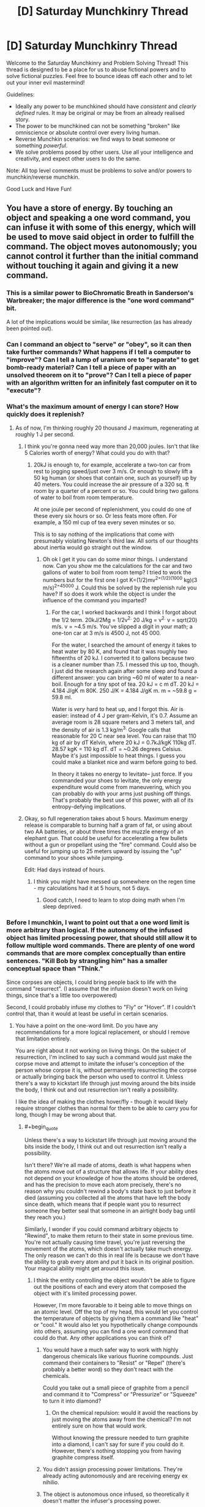 #+TITLE: [D] Saturday Munchkinry Thread

* [D] Saturday Munchkinry Thread
:PROPERTIES:
:Author: AutoModerator
:Score: 22
:DateUnix: 1565449553.0
:END:
Welcome to the Saturday Munchkinry and Problem Solving Thread! This thread is designed to be a place for us to abuse fictional powers and to solve fictional puzzles. Feel free to bounce ideas off each other and to let out your inner evil mastermind!

Guidelines:

- Ideally any power to be munchkined should have /consistent/ and /clearly defined/ rules. It may be original or may be from an already realised story.
- The power to be munchkined can not be something "broken" like omniscience or absolute control over every living human.
- Reverse Munchkin scenarios: we find ways to beat someone or something /powerful/.
- We solve problems posed by other users. Use all your intelligence and creativity, and expect other users to do the same.

Note: All top level comments must be problems to solve and/or powers to munchkin/reverse munchkin.

Good Luck and Have Fun!


** You have a store of energy. By touching an object and speaking a one word command, you can infuse it with some of this energy, which will be used to move said object in order to fulfill the command. The object moves autonomously; you cannot control it further than the initial command without touching it again and giving it a new command.
:PROPERTIES:
:Author: GreekViking412
:Score: 5
:DateUnix: 1565452435.0
:END:

*** This is a similar power to BioChromatic Breath in Sanderson's Warbreaker; the major difference is the "one word command" bit.

A lot of the implications would be similar, like resurrection (as has already been pointed out).
:PROPERTIES:
:Author: IICVX
:Score: 4
:DateUnix: 1565486296.0
:END:


*** Can I command an object to "serve" or "obey", so it can then take further commands? What happens if I tell a computer to "improve"? Can I tell a lump of uranium ore to "separate" to get bomb-ready material? Can I tell a piece of paper with an unsolved theorem on it to "prove"? Can I tell a piece of paper with an algorithm written for an infinitely fast computer on it to "execute"?
:PROPERTIES:
:Author: Gurkenglas
:Score: 4
:DateUnix: 1565523698.0
:END:


*** What's the maximum amount of energy I can store? How quickly does it replenish?
:PROPERTIES:
:Author: Norseman2
:Score: 3
:DateUnix: 1565453755.0
:END:

**** As of now, I'm thinking roughly 20 thousand J maximum, regenerating at roughly 1 J per second.
:PROPERTIES:
:Author: GreekViking412
:Score: 4
:DateUnix: 1565455932.0
:END:

***** I think you're gonna need way more than 20,000 joules. Isn't that like 5 Calories worth of energy? What could you do with that?
:PROPERTIES:
:Author: DrMaridelMolotov
:Score: 5
:DateUnix: 1565459770.0
:END:

****** 20kJ is enough to, for example, accelerate a two-ton car from rest to jogging speed/just over 3 m/s. Or enough to slowly lift a 50 kg human (or shoes that contain one, such as yourself) up by 40 meters. You could increase the air pressure of a 320 sq. ft room by a quarter of a percent or so. You could bring two gallons of water to boil from room temperature.

At one joule per second of replenishment, you could do one of these every six hours or so. Or less feats more often. For example, a 150 ml cup of tea every seven minutes or so.

This is to say nothing of the implications that come with presumably violating Newton's third law. All sorts of our thoughts about inertia would go straight out the window.
:PROPERTIES:
:Author: Duck__Quack
:Score: 5
:DateUnix: 1565504648.0
:END:

******* Oh ok I get it you can do some minor things. I understand now. Can you show me the calculations for the car and two gallons of water to boil from room temp? I tried to work the numbers but for the first one I got K=(1/2)mv^{2=(1/2)(1000} kg)(3 m/s)^{2=45000} J. Could this be solved by the replenish rule you have? If so does it work while the object is under the influence of the command you imparted?
:PROPERTIES:
:Author: DrMaridelMolotov
:Score: 3
:DateUnix: 1565508299.0
:END:

******** For the car, I worked backwards and I think I forgot about the 1/2 term. 20kJ/2Mg = 1/2v^{2.} 20 J/kg = v^{2.} v = sqrt(20) m/s. v = ~4.5 m/s. You've slipped a digit in your math; a one-ton car at 3 m/s is 4500 J, not 45 000.

For the water, I searched the amount of energy it takes to heat water by 80 K, and found that it was roughly two fifteenths of 20 kJ. I converted it to gallons because two is a cleaner number than 7.5. I messed this up too, though. I just did the research again after some sleep and found a different answer: you can bring ~60 ml of water to a near-boil. Enough for a tiny spot of tea. 20 kJ = c m dT. 20 kJ = 4.184 J/gK m 80K. 250 J/K = 4.184 J/gK m. m = ~59.8 g = 59.8 ml.

Water is /very/ hard to heat up, and I forgot this. Air is easier: instead of 4 J per gram-Kelvin, it's 0.7. Assume an average room is 28 square meters and 3 meters tall, and the density of air is 1.3 kg/m^{3.} Google calls that reasonable for 20 C near sea level. You can raise that 110 kg of air by dT Kelvin, where 20 kJ = 0.7kJ/kgK 110kg dT. 28.57 kgK = 110 kg dT. dT = ~0.26 degrees Celsius. Maybe it's just impossible to heat things. I guess you could make a blanket nice and warm before going to bed.

In theory it takes no energy to levitate-- just force. If you commanded your shoes to levitate, the only energy expenditure would come from maneuvering, which you can probably do with your arms just pushing off things. That's probably the best use of this power, with all of its entropy-defying implications.
:PROPERTIES:
:Author: Duck__Quack
:Score: 1
:DateUnix: 1565543909.0
:END:


***** Okay, so full regeneration takes about 5 hours. Maximum energy release is comparable to burning half a gram of fat, or using about two AA batteries, or about three times the muzzle energy of an elephant gun. That could be useful for accelerating a few bullets without a gun or propellant using the "fire" command. Could also be useful for jumping up to 25 meters upward by issuing the "up" command to your shoes while jumping.

Edit: Had days instead of hours.
:PROPERTIES:
:Author: Norseman2
:Score: 1
:DateUnix: 1565461602.0
:END:

****** I think you might have messed up somewhere on the regen time - my calculations had it at 5 hours, not 5 days.
:PROPERTIES:
:Author: GreekViking412
:Score: 2
:DateUnix: 1565462284.0
:END:

******* Good catch, I need to learn to stop doing math when I'm sleep deprived.
:PROPERTIES:
:Author: Norseman2
:Score: 1
:DateUnix: 1565462533.0
:END:


*** Before I munchkin, I want to point out that a one word limit is more arbitrary than logical. If the autonomy of the infused object has limited processing power, that should still allow it to follow multiple word commands. There are plenty of one word commands that are more complex conceptually than entire sentences. "Kill Bob by strangling him" has a smaller conceptual space than "Think."

Since corpses are objects, I could bring people back to life with the command "resurrect". (I assume that the infusion doesn't work on living things, since that's a little too overpowered)

Second, I could probably infuse my clothes to "Fly" or "Hover". If I couldn't control that, than it would at least be useful in certain scenarios.
:PROPERTIES:
:Author: CrystalValues
:Score: 2
:DateUnix: 1565453551.0
:END:

**** You have a point on the one-word limit. Do you have any recommendations for a more logical replacement, or should I remove that limitation entirely.

You are right about it not working on living things. On the subject of resurrection, I'm inclined to say such a command would just make the corpse move and attempt to imitate the infuser's conception of the person whose corpse it is, without permanently resurrecting the corpse or actually bringing back the person who used to control it. Unless there's a way to kickstart life through just moving around the bits inside the body, I think out and out resurrection isn't really a possibility.

I like the idea of making the clothes hover/fly - though it would likely require stronger clothes than normal for them to be able to carry you for long, though I may be wrong about that.
:PROPERTIES:
:Author: GreekViking412
:Score: 1
:DateUnix: 1565455813.0
:END:

***** #+begin_quote
  Unless there's a way to kickstart life through just moving around the bits inside the body, I think out and out resurrection isn't really a possibility.
#+end_quote

Isn't there? We're all made of atoms, death is what happens when the atoms move out of a structure that allows life. If your ability does not depend on your knowledge of how the atoms should be ordered, and has the precision to move each atom precisely, there's no reason why you couldn't rewind a body's state back to just before it died (assuming you collected all the atoms that have left the body since death, which means that if people want you to resurrect someone they better seal that someone in an airtight body bag until they reach you.)

Similarly, I wonder if you could command arbitrary objects to "Rewind", to make them return to their state in some previous time. You're not actually causing time travel, you're just reversing the movement of the atoms, which doesn't actually take much energy. The only reason we can't do this in real life is because we don't have the ability to grab every atom and put it back in its original position. Your magical ability might get around this issue.
:PROPERTIES:
:Author: ShiranaiWakaranai
:Score: 3
:DateUnix: 1565463116.0
:END:

****** I think the entity controlling the object wouldn't be able to figure out the positions of each and every atom that composed the object with it's limited processing power.

However, I'm more favorable to it being able to move things on an atomic level. Off the top of my head, this would let you control the temperature of objects by giving them a command like "heat" or "cool." It would also let you hypothetically change compounds into others, assuming you can find a one word command that could do that. Any other applications you can think of?
:PROPERTIES:
:Author: GreekViking412
:Score: 2
:DateUnix: 1565464471.0
:END:

******* You would have a much safer way to work with highly dangerous chemicals like various fluorine compounds. Just command their containers to "Resist" or "Repel" (there's probably a better word) so they don't react with the chemicals.

Could you take out a small piece of graphite from a pencil and command it to "Compress" or "Pressurize" or "Squeeze" to turn it into diamond?
:PROPERTIES:
:Author: ShiranaiWakaranai
:Score: 2
:DateUnix: 1565465529.0
:END:

******** On the chemical repulsion: would it avoid the reactions by just moving the atoms away from the chemical? I'm not entirely sure on how that would work.

Without knowing the pressure needed to turn graphite into a diamond, I can't say for sure if you could do it. However, there's nothing stopping you from having graphite compress itself.
:PROPERTIES:
:Author: GreekViking412
:Score: 1
:DateUnix: 1565465873.0
:END:


******* You didn't assign processing power limitations. They're already acting autonomously and are receiving energy ex nihilio.
:PROPERTIES:
:Author: CrystalValues
:Score: 2
:DateUnix: 1565495172.0
:END:


******* The object is autonomous once infused, so theoretically it doesn't matter the infuser's processing power.
:PROPERTIES:
:Author: CrystalValues
:Score: 1
:DateUnix: 1565494268.0
:END:

******** Apologies, my wording was unclear: the entity I was referring to was the object's autonomy, which would be responsible for figuring out the exact method of fulfilling the command, and as such would have to determine the positions of the atoms. It's processing power isn't enough to calculate that.
:PROPERTIES:
:Author: GreekViking412
:Score: 1
:DateUnix: 1565494491.0
:END:


***** One more question: what exactly are the computational limits of an object's autonomy? Is it piggybacking off your brain, or is there some universe DWIM engine parsing your one word commands into actions? Because if it's the latter, there's a kinda huge exploit.
:PROPERTIES:
:Author: meterion
:Score: 2
:DateUnix: 1565495772.0
:END:


***** Perhaps it should be more of a visualized concept with only one part, like an object moving forward, or wrapping around something. It would be nonverbal too, so people could react as well.
:PROPERTIES:
:Author: CrystalValues
:Score: 1
:DateUnix: 1565494169.0
:END:


**** #+begin_quote
  Before I munchkin, I want to point out that a one word limit is more arbitrary than logical.
#+end_quote

Unless the rule is "cost increases with length*, especially word count". (DNA isn't one word, and it isn't short.)

*Or complexity
:PROPERTIES:
:Author: GeneralExtension
:Score: 1
:DateUnix: 1565466746.0
:END:


*** If the "energy" used doesn't actually scale up with the energy it would take to move the object, then demonstrate your power to a wind turbine manufacturer. Telling a turbine to "rotate" "faster" "faster" "faster"... and so on for 8 hours a day would be incredibly lucrative, especially when A) they redesign a turbine for maximal moment of inertia since you can just arbitrarily make it spin and B) they can plop you in a warehouse literally anywhere generating clean power silently with no footprint. I figure you'll eventually end up as a government or military contractor supplying power to remote areas to power construction equipment and make obscene amounts of money.
:PROPERTIES:
:Author: meterion
:Score: 1
:DateUnix: 1565455170.0
:END:

**** The energy used does scale with the energy it would take to move the object. I'm not sure how essential that is to your turbine idea, but I'm definitely interested in it.
:PROPERTIES:
:Author: GreekViking412
:Score: 2
:DateUnix: 1565456688.0
:END:

***** Then it would depend entirely on what the scale is between real-world energy and your energy, and how quickly your energy recharges. Basically for the turbine idea and other free energy schemes, your power just has to be strong enough to make converting it into real-world energy economical. If it's on the low end of the telekinesis scale where lifting something like a car is difficult/impossible, then it's a no go.

If it's too weak for that but strong enough that you can lift, say, a few hundred pounds indefinitely, then you could make decent bank as a tour guide/remote photographer/disaster relief. Use a full-body harness and you've got a poor-man's flight by instructing it by "hover" "forward" "up" and such. Research groups would fight to contract you since it'd let them get samples/surveys of areas that are difficult to explore without disrupting the environment, such as caves, cliffs, reefs, etc.
:PROPERTIES:
:Author: meterion
:Score: 1
:DateUnix: 1565457519.0
:END:

****** The energy scales 1:1 to real world energy. Your store has a maximum of roughly 20,000 J and regenerates at roughly 1 J per second. I think lifting cars may be impossible, but the flight should be doable. I'm unsure on how long the flight could last, though.
:PROPERTIES:
:Author: GreekViking412
:Score: 1
:DateUnix: 1565458065.0
:END:

******* Yeah, I was looking at the flight idea more and the physics gets a bit wonky when you start trying to define telekinesis in terms of energy rather than forces.

For example, holding an object stationary should not consume /any/ energy since energy can only be defined by a force acting over a distance. Therefore, it should be possible to make floating cities by stilling their foundations since without it being able to move (within your frame of reference) there can be no energy acting upon it.

If you avoid that by specifying that an object has to /move/ by your orders, then you still run into trouble with horizontal movement. Say you want to use your power to move a 1kg weight horizontally 1m (say by using "contact" on an object that far away), using all of your energy (i.e. making it move as fast as possible). since everything's 1, it's evident you exert a 20,000N force on the weight, accelerating it at 20,000m/s. From rest, finding the final velocity becomes as simple as =v_f=sqrt(2*a*d) =sqrt(2*20000*1) =200m/s=

And since the distance travelled is arbitrary, if you want it to contact something 1cm away, the force exerted becomes 2,000,000N, and final velocity becomes =v_f=sqrt(2*a*d) =sqrt(2*2000000*1) =2000m/s=and of course things get even faster at shorter distances.

In short, using units of power to define telekinesis makes some weird problems unless you include things like a cap on how much force you can exert with your telekinesis as well or you want railguns to be an intended use of the power.
:PROPERTIES:
:Author: meterion
:Score: 1
:DateUnix: 1565461710.0
:END:

******** I think I may just say it has to move things, so as to prevent floating cities, while preserving the ability to make railguns. Thank you for working this out, it's been a great help.
:PROPERTIES:
:Author: GreekViking412
:Score: 2
:DateUnix: 1565463476.0
:END:


*** The most obvious exploit is that you never specified that the language spoken. Construct a new language, defining words as you need them by perfectly specifying what you want the object to do at that particular time.

Eg. Forsklanging /verb/ The act of flying over to the house of [power owner]'s boss, flying into [power owner]'s bosses mouth into his brain and then heating up to 100,000 degrees.

Other arbitrarily complex things could also be done fairly easily, as long as you properly create and define the word you want to use.
:PROPERTIES:
:Author: meangreenking
:Score: 1
:DateUnix: 1565505700.0
:END:


*** Can I turn any object into a grenade with this ability? Throw it at an enemy and the moment before it leaves your hand command it to explode.

Also, how much energy do you have? Can you hold up a plank in the air, and command it to "Float" or "Still", and then stand on top of it? Can you create a flying fortress?
:PROPERTIES:
:Author: ShiranaiWakaranai
:Score: 0
:DateUnix: 1565454691.0
:END:

**** I think, if you told an object to explode, it would just explode immediately in your hand. Also, such an explosion would be composed entirely of shrapnel, without a shockwave or a fireball, unless it is an object already designed to explode in some other manner. Still potentially useful, but I think it's important to note.

The amount of energy would be 20 thousand joules maximum, regenerating at 1 joule per second. The standing on a floating plank could work, but I think maintaining a flying fortress for significant periods of time wouldn't be feasible.
:PROPERTIES:
:Author: GreekViking412
:Score: 3
:DateUnix: 1565456427.0
:END:

***** Hmm, does the regenerated energy appear ex nihilo? Or is it drained directly from your body?

If it is the former, you could make space travel significantly cheaper since you can go aboard space vessels and repeatedly command them to move forward even without fuel. (A one word command would be "Thrust" or "Fire"?) It would be very weak and slow, but the savings will add up, especially considering the tyranny of the rocket equation
:PROPERTIES:
:Author: ShiranaiWakaranai
:Score: 1
:DateUnix: 1565462528.0
:END:

****** The energy does appears ex nihilo, yes. The space travel applications are something I hadn't thought about before. Looking at the thrusts of some rockets, it's looking like some fuel would be needed, as I don't think 20,000 J every 5.5 hours would be enough for a full trip, though I am very much not an expert in the matter and may be entirely wrong.
:PROPERTIES:
:Author: GreekViking412
:Score: 1
:DateUnix: 1565463073.0
:END:

******* Compared to normal human metabolic needs, this is a rounding error - assuming you use the power enough to constantly be regenerating, 1J/s turns out to be about 20.6 kcal/day. For comparison, recommended daily intake is on the order of 2000 kcal/day.

TL;DR the amount of energy is so small it is easily covered by eating.
:PROPERTIES:
:Author: Solonarv
:Score: 2
:DateUnix: 1565491737.0
:END:


** You have become a werewolf. Every full moon, you transform into a wolf that is your own weight (mass is conserved) at the instant of syzygy (when the sun, earth, and moon are in a straight line). You can maintain the werewolf form until you fall asleep, when you will transform back. During your transformation, your intelligence is preserved.
:PROPERTIES:
:Author: CrystalValues
:Score: 9
:DateUnix: 1565451287.0
:END:

*** What's my goal?

Because thinking of who I am right this moment....... i'd probably do weird sex stuff, play frisbee, go to a dog park, swim, go to the forest and try and track animals, that sort of thing. Purely recreational. Maybe see if I can help with unsolved crimes, but that'd be a bit difficult to do anonymously.

Oh, and put myself forward to win some of those paranormal challenges.

Oh, and if I do that, do hollywood stunt work though I can't imagine that being very lucrative. I'd be a small wolf but I'm guessing it's easier to change perspective than it is to CGI a whole wolf / train a dog.
:PROPERTIES:
:Author: MagicWeasel
:Score: 23
:DateUnix: 1565452719.0
:END:

**** #+begin_quote
  i'd probably do weird sex stuff,
#+end_quote

None of us were willing to say it, but probably a not insignificant proportion of us were thinking it. I'll be pressing F in your honor.
:PROPERTIES:
:Author: GaBeRockKing
:Score: 14
:DateUnix: 1565475301.0
:END:

***** I literally have a scene where a werewolf blackmail an ex with one of their "home movies" so yeah, I was thinking it! The whole supernatural thing is very sexually charged (I am writing a supernatural romance novel after all)
:PROPERTIES:
:Author: MagicWeasel
:Score: 6
:DateUnix: 1565476565.0
:END:


*** If you put on a dog collar right before transforming and then walk around while wagging your tail, you could go almost anywhere. This could have a variety of useful applications.

If you're extremely obese, you will presumably just turn into a large but otherwise healthy wolf. For people who are too fat to walk, this could be a good way to periodically regain some mobility.

You could probably make a decent income by setting up a YouTube channel called "Genius Wolf", and publishing videos of you doing things that appear shockingly intelligent for a canid.
:PROPERTIES:
:Author: Norseman2
:Score: 7
:DateUnix: 1565452894.0
:END:

**** #+begin_quote
  If you put on a dog collar right before transforming
#+end_quote

You don't even need to have good timing, just wear an (appropriately loose) collar about a day before you expect to need it and you'll transform into it! People will think you make weird fashion choices but that's a life I have already resigned myself to.

(True story: I have a very expensive hairdresser who is extremely cool, like, SO cool. I walk in one day and she says "Weasel! I love your outfit today! Colour blocking, huh?" and I nod and go "Yes! Colour blocking is a thing I do as a fashion choice! Thank you for noticing this intentional fashion decision" and later on I googled it and it means wearing clashing colours on purpose, so basically, fashion has finally become accessible to me)
:PROPERTIES:
:Author: MagicWeasel
:Score: 12
:DateUnix: 1565453176.0
:END:


**** You'd need a human to take you for walks, otherwise you'd wind up in the pound.
:PROPERTIES:
:Author: MTheLoud
:Score: 2
:DateUnix: 1565454874.0
:END:

***** Depends on the off-leash rules where you are.
:PROPERTIES:
:Author: Gray_Gryphon
:Score: 1
:DateUnix: 1565524469.0
:END:


*** Have a SNAKES ARE SENTIENT? moment, because if your intelligence is preserved when you turn into a wolf, who's to say that other animals aren't also sentient?

Granted, it's a bit of a leap of logic, but you are now in a unique position to greatly advance animal rights, albeit through deceptive methods. Just get a cooperator to exhibit wolf-you like [[https://en.wikipedia.org/wiki/Clever_Hans][Clever Hans]], showing off your human-level intellect in animal form to make the public believe that animals are sentient.
:PROPERTIES:
:Author: ShiranaiWakaranai
:Score: 5
:DateUnix: 1565453516.0
:END:

**** The thing is, one wolf doing intelligent things isn't going to get people to greatly change animal rights. There's too much cognitive dissonance in our relationship with animals (carnism).

Intelligent people won't do relatively simple things like not eating meat, and we have good evidence that pigs, chickens, cows have real emotional lives and suffer for real. People already care about dogs, and without it being replicated in other dogs/wolves, I can't see one Clever Hans bringing in a new vanguard of animal rights unless it's as a figurehead for a wider campaign, especially since Clever Wolf is only available for appearances 1-3 days a month depending how long you can stay awake for.

(nb: when I talk about people in this post I talk about WEIRD people, I know people eat dogs in Cambodia/China/Korea and probably other parts of the world, and I know it's hard for an Inuit subsistence hunter to go vegetarian)
:PROPERTIES:
:Author: MagicWeasel
:Score: 2
:DateUnix: 1565456385.0
:END:

***** The dogs bred for food in SEA are fairly unintelligent and would make terrible housepets. They aren't eating golden retrievers, they're eating giant, less well-tempered Chihuahuas.
:PROPERTIES:
:Author: Frommerman
:Score: 1
:DateUnix: 1565611059.0
:END:

****** There's plenty of organisations that rescue former food dogs and I have a greyhound and she's as dumb as they come, lol
:PROPERTIES:
:Author: MagicWeasel
:Score: 1
:DateUnix: 1565611218.0
:END:


** I have two characters that have an ability resembling magnetism between them. One is a normal human man with the squishness that implies. The other is a woman made of metal. The drag goes both ways it is just hard to notice it hitting her because of how heavy she is.

The force of the magnetism is strong enough to drag the man towards the woman at a fast but survivable (without damage) speed. The two always know the exact distance and direction between them.

I was thinking having the man grab others and use the ability to drag people to her in fights. Do you know any better ways they could Munchkin these abliltys ?
:PROPERTIES:
:Author: Air_Ship_Time
:Score: 3
:DateUnix: 1565452255.0
:END:

*** I assume that they have the ability to turn the magnetism on and off? Otherwise the man would be glued to the woman permanently.

Another question is whether the force drops off quickly over distance like actual magnetism. If so, at what distance is "The force of the magnetism is strong enough to drag the man towards the woman at a fast but survivable (without damage) speed."?

I would have the man armed and armored to attack enemies directly rather than just dragging them to the woman. After all, if the force is strong enough to drag the man's entire body, it's strong enough to push a blade into an enemy. Have the man and woman run around trying to get enemies between them then activate their ability to have the man charge at the enemy with great force and with a blade pointed at them. If swordsmanship is a problem, consider wearing spiked armor.
:PROPERTIES:
:Author: ShiranaiWakaranai
:Score: 3
:DateUnix: 1565454307.0
:END:

**** #+begin_quote
  I assume that they have the ability to turn the magnetism on and off?
#+end_quote

This is correct.

#+begin_quote
  Another question is whether the force drops off quickly over distance like actual magnetism.
#+end_quote

I am not sure about this one. I was thinking have it at maximum draw in a ten acre area and start dropping off after that. The ability should cover a entire battlefield. Although ten acre might be a bit much.

#+begin_quote
  If the force is strong enough to drag the man's entire body, it's strong enough to push a blade into an enemy.
#+end_quote

I had considered this but are you sure it would be ? An unfit human can run at 20 mph I was thinking 30 or 40 would be the fastest he could get dragged without much damage. Please correct me if you think he could move faster.

Wouldn't that just push an opponent who is armored to a similar level as him ? If he is fighting unarmored opponents I agree it would be a good method.
:PROPERTIES:
:Author: Air_Ship_Time
:Score: 2
:DateUnix: 1565455690.0
:END:

***** Does it take time or effort to toggle the drag? If it's free or nearly free, then just using it as a mobility option is probably his best bet in combat.
:PROPERTIES:
:Author: Iconochasm
:Score: 1
:DateUnix: 1565581234.0
:END:

****** Effort level would be the same as moving your body. Meaning they can get tired.

I was thinking a 1 to 3 second delay because human reaction times are measured in milliseconds.

I tend to agree it is mostly a mobility option. Do you think the restrictions are tight enough ? Trying to make it a useful ability but not broken. Lol that is why I asked talk to Munchkin it.
:PROPERTIES:
:Author: Air_Ship_Time
:Score: 1
:DateUnix: 1565601042.0
:END:


*** If they really know the EXACT distance and direction between them at any time that means it could be used for FTL signaling and sending messages back in time. Moving versus standing still could be used to send messages in binary.

Or if it can't be used to violate causality or you can't distinguish the movements over interstellar distances, then I guess they could use it as a long distance communicator without a phone if one of them was captured just by pacing their cell.
:PROPERTIES:
:Author: andor3333
:Score: 1
:DateUnix: 1565585867.0
:END:

**** How long of a delay do you think would be good ? lol time traveling messages are a little over powered for the setting. I am thinking let it update at the speed of human reaction to vision. 200 to 250 milliseconds.

Thank you for the idea to use it as a Morse code machine. The idea for a kidnapping plot had crossed my mind.
:PROPERTIES:
:Author: Air_Ship_Time
:Score: 1
:DateUnix: 1565602188.0
:END:

***** You could just have knowledge of their location update/travel at light speed but even without that unless one of your characters goes to space they wouldn't be able to resend a message fast enough to get it further back in time.
:PROPERTIES:
:Author: andor3333
:Score: 2
:DateUnix: 1565617084.0
:END:


** You can have any superpower that could generate a maximum economic value of under $500 a week (to be adjusted in the future for inflation.) What do you choose? For the sake of sanity, this economic value doesn't include the value of notoirety: money you could make just be demonstrating the power to a telivision audience doesn't count.

If someone, including yourself, ever proposes or thinks of a way to use your power to make more than $500 dollars, you lose the power.

So for example, the ability to randomly find $500 in lost bills and change per week, but only in scenarious where it was plausible, would qualify.
:PROPERTIES:
:Author: GaBeRockKing
:Score: 4
:DateUnix: 1565475031.0
:END:

*** If you can include restrictions, drawbacks and weaknesses in the description of the power, you can just have any arbitrary power with the drawback of "but it can't be used to make more than $500/week" stuck on.

So, just picking an absurdly OP power on that basis, I'll go with "the ability to travel between universes, including to fictional universes, and bring goods and people with you, but you're magically prevented from using the power for economic gain".
:PROPERTIES:
:Author: Rowan93
:Score: 4
:DateUnix: 1565479503.0
:END:

**** Yep, this was roughly my first thought. In general, anything you do that would /affect/ others in any way can be used as a generation of economic value. And if it can't affect others, then most superpowers would be worthless. And with the hard cap of $500 a week, any superpowers with any sort of utility would be identical in impact.

I think the two Munchkins would be either:

Take advantage of the notoriety clause, and choose something that would maximize entertainment with minimal utility. For example, the power to allow people to experience books as VR or illusions that only make entertainment media better/immersive. This would be generating economic value, but the exception clause is super vague.

Maximize self-interest while minimizing its ability to affect others in any way, which would look something like you can freeze time in the "real world" to enter a separate self-generating multi-verse where you are all-powerful, near-omniscient, (can seed creations of universes, can live vicariously through copies/imitations of stories and self-memory manipulation, etc. etc.,) but you cannot bring out anything other than vague memories and exactly $500 dollars. If you want to leave for some reason, haha.
:PROPERTIES:
:Author: pldl
:Score: 4
:DateUnix: 1565548515.0
:END:


**** That's technically possoble, but "prevented from economic gain" gives massive latitude with powers to some supernatural deciding algorithm very, very broad powers to achieve very specific goals. In essence, you've made a paper clip minimizer-- it must keep the number of paperclips under five hundred. Maybe it does that by destroying the paperclips. Maybe it does that by destroying humanity.
:PROPERTIES:
:Author: GaBeRockKing
:Score: 2
:DateUnix: 1565488259.0
:END:

***** That seems like a problem with the specific wording more than a problem with the approach; I was thinking of some transactions and power uses just arbitrarily being impossible like crossing invisible walls in a videogame, not active destruction of wealth by magical forces.

Although, acknowledging that saying a complex thing magically happens implies an optimisation process means I can hand the wish specification problem over to an aligned superintelligence just by adding an "as it would be interpreted by a superintelligence aligned to my values" clause. In which case, giving it massive latitude with powers is better than any specific mechanism I could come up with.
:PROPERTIES:
:Author: Rowan93
:Score: 3
:DateUnix: 1565494348.0
:END:

****** There's doubtlessly /some/ way to break the power; I did after all post this in the munchkinry thresd for a reason. But the specific worsing, I think, will be difficult to make foolproof. You're up against a malicious genie. Except that genie is you.
:PROPERTIES:
:Author: GaBeRockKing
:Score: 1
:DateUnix: 1565497268.0
:END:

******* Well, that's the point of adding an aligned superintelligence is that it makes it a benevolent genie. "magically prevented from using the power for economic gains beyond $500/week, with any decisions involved in applying this this restriction being judged as they would be by a superintelligence that's aligned to my values" means that any loopholes in the wording are going to be used by a benevolent genie to bend the rules in my favour, insofar as that's possible without tripping the threshold for losing the power.
:PROPERTIES:
:Author: Rowan93
:Score: 4
:DateUnix: 1565524021.0
:END:


******* Here's my wording: Omnipotence, except whenever you would make 500$ except through notoriety, time stops, and you can travel freely through the branching tree of timelines that you have existed in yet, in order to select a point to continue from.
:PROPERTIES:
:Author: Gurkenglas
:Score: 2
:DateUnix: 1565524629.0
:END:


*** A passive power with universal range that will work after my death. The goal here is a power that benefits everybody equally and I have no control over meaning dispite benefiting from the power I gain no economic advantage from it. Also pick a universal power that will destroy or masively shrink the economy so that it can't be used to make money at all.

There are probably better ones but this is what I just thought up: The power to have every human to form into a soft hive mind where everyone has perfect empathy and the abilty to conceptualize the whole of humanity and how actions affect them. It also gives everyone a bunch of minor superpowers and reverses entropy as well.
:PROPERTIES:
:Author: Palmolive3x90g
:Score: 3
:DateUnix: 1565528139.0
:END:


*** #+begin_quote
  If someone, including yourself, ever proposes or thinks of a way to use your power to make more than $500 dollars, you lose the power.
#+end_quote

what does this mean

if you use your power to generate $500 in gold, when the value of gold goes up, does your power turn off?

what if you use your power to make $500 which you then invest, or gamble with, and make more money

if people pay to watch you create gold from nothing, isn't that making more than $500?
:PROPERTIES:
:Author: Covane
:Score: 2
:DateUnix: 1565475906.0
:END:

**** #+begin_quote
  if you use your power to generate $500 in gold, when the value of gold goes up, does your power turn off?
#+end_quote

If your power generates exactly $500 worth of gold, pegged to the situation you find youself in at the time (e.g., it generates more gold if you're somewhere gold is common, but less if you're where gold is rare) then no, you keep your power. If it's just a fixed amount of gold, and that gold is ever worth more than $500, they yes, your power is disabled.

#+begin_quote
  what if you use your power to make $500 which you then invest, or gamble with, and make more money
#+end_quote

Only the economic value of your power's direct output is considered.

#+begin_quote
  if people pay to watch you create gold from nothing, isn't that making more than $500?
#+end_quote

The notoirety effect of "having a superpower" isn't considered, although "providing entertainment" is evaluated at market rate. If your power can be used to generate entertainment, that plays into how much its worth.
:PROPERTIES:
:Author: GaBeRockKing
:Score: 4
:DateUnix: 1565476614.0
:END:

***** #+begin_quote
  If it's just a fixed amount of gold, and that gold is ever worth more than $500, they yes, your power is disabled.
#+end_quote

y tho
:PROPERTIES:
:Author: Covane
:Score: 3
:DateUnix: 1565476781.0
:END:

****** Watsonian: because supernatural wish-granting beings are already a (covert) part of the economy and therefore their services are priced in, so since this one is on a tight budget, it can't give you too much power or it has to eat ramen noodles for a week.

Doylist: so it's not a trivial to munchkin.
:PROPERTIES:
:Author: GaBeRockKing
:Score: 3
:DateUnix: 1565477017.0
:END:

******* #+begin_quote
  because supernatural wish-granting beings are already a (covert) part of the economy and therefore their services are priced in, so since this one is on a tight budget
#+end_quote

this is hilarious, i love it

since i assume you're working on a story with it, good luck!
:PROPERTIES:
:Author: Covane
:Score: 3
:DateUnix: 1565481864.0
:END:

******** Nope, just thought of a munchkinry challenge that I couldn't think of a way to beat.
:PROPERTIES:
:Author: GaBeRockKing
:Score: 1
:DateUnix: 1565487970.0
:END:

********* But you make it impossible to beat by saying "if you ever think of a way to make it better, it stops working" which is the exact opposite of munchkinry
:PROPERTIES:
:Author: MetaMetatron
:Score: 3
:DateUnix: 1565522430.0
:END:


*** How many chains of consequence does this superpower manager look at?

- First-order results from your power (eg conjuring art and selling it for $500)?

- Second-order results (conjuring $500 worth of art materials, selling the art for more than $500)?

- Third-order results (conjuring an art book, teaching yourself art, then getting an art job that makes more than $500/week)?

Because depending on how careful you have to be not to let your power "cause" you to generate over the allowed limit, it severely limits what kind of power you can ever have so as not to let it change your lifestyle.
:PROPERTIES:
:Author: meterion
:Score: 2
:DateUnix: 1565567543.0
:END:

**** It doesn't fit neatly on an "order", because it encludes economic value up to value-added. So while you can conjure art materials and sell art, the additional utility of having conjured art materials at a convenient time and place must also be factored in, because while part of that use of the power is "get free art materials," another part is, "save you time you would have spent procuring art materials."
:PROPERTIES:
:Author: GaBeRockKing
:Score: 1
:DateUnix: 1565569760.0
:END:

***** In that case, it sounds like you can get around that restriction by having a time-delay effect? A power that's “conjure $500 of anything but it only appears a week later” would ensure that each use of your power does not create $500 of value in the week it's used.
:PROPERTIES:
:Author: meterion
:Score: 1
:DateUnix: 1565580911.0
:END:

****** I'm actually not sure if there's a point to the time-delay, but just saying "create $500 worth of something" by definition makes sure you never create more than the threshold amount. Though at the same time, that's not really munchkinry-- you're using the power up until its stated limits, but haven't actually found a way to break it. If I were to munchkin it, I would focus on generating both economic and non-economic value, or value that would be priced into the economy as being worthless, but have some greater value. For example, creating life-bearing planets where humans can never reach doesn't create any economic value because there's no way for the economy to interact with that, but it would give me some peace of mind in case of an x-risk.

Actually, I think I just figured out the ideal way to use this power due to your post. Changing the /future/ is pointless because that generates economic value. But I can retroactively change the past as much as I want, because then that economic value will always have been there. I can say:

"my superpower is to automatically, passively, and retroactively make myself an omnipotent being who decided to live as a regular human until an automatic return to omnipotence triggered by gaining any sort of superpower, and then giving myself the chance to choose a superpower to recursively retroactively make themselves an omnipotent being who did the prior stuff so on taking the superpower I revert to my ordinary state as an omnipotent being."

The diction can probably be cleaned up, and have loopholes closed, but at this point I already feel like I'm writing yugioh card text so I'll stop.
:PROPERTIES:
:Author: GaBeRockKing
:Score: 2
:DateUnix: 1565583015.0
:END:


*** Telepathy, but long-distance charges apply
:PROPERTIES:
:Author: IICVX
:Score: 1
:DateUnix: 1565486570.0
:END:

**** Perfectly secure encryption. Worth literally millions to intelligence agencies.
:PROPERTIES:
:Author: GaBeRockKing
:Score: 1
:DateUnix: 1565487938.0
:END:

***** Just roll those millions in to the long-distance charges, and you're golden!

I originally posted it as a joke, but given that "economic value" is a bit fuzzy I bet a properly worded power - e.g, "I can do whatever I want, and any economic value generated beyond $500 a week is generated as a debt against me" - would let you basically use money as fuel for whatever superpower you want.

Or you could go full Marxist, and say that since the [[https://en.wikipedia.org/wiki/Socially_necessary_labour_time][socially necessary labor time]] for the use of your superpowers is basically zero (because it takes you very little time and effort to use your powers), so you generate basically zero economic value any time you use it.
:PROPERTIES:
:Author: IICVX
:Score: 3
:DateUnix: 1565489785.0
:END:


*** My superpower is that bad eating or poor lifestyle choices do not negatively affect how I look, which is like a moderately fit version of myself. I gain no actual health benefits, and still suffer all risks associated with whatever lifestyle I choose. This power is not illusory and cannot "hide" health problems if they develop.
:PROPERTIES:
:Author: RadicalTurnip
:Score: 1
:DateUnix: 1565499033.0
:END:


*** #+begin_quote
  If someone, including yourself, ever proposes or thinks of a way to use your power to make more than $500 dollars, you lose the power.
#+end_quote

Then nothing, I do nothing with it, because it's useless.
:PROPERTIES:
:Author: Veedrac
:Score: 1
:DateUnix: 1565514581.0
:END:


*** How about slow flight, maximum capacity [bodyweight+5lbs], maximum speed 10mph? You couldn't be employed in i.e. construction work or disaster relief because you can only carry yourself and your clothes, and it's not very useful for delivering messages because it's so slow. Just fun for me.
:PROPERTIES:
:Author: LazarusRises
:Score: 1
:DateUnix: 1565538909.0
:END:


** Once again, we're using [[https://old.reddit.com/r/rational/comments/8rjwz5/d_saturday_munchkinry_thread/e0te2ui/][a setting]] from a short story I read, with one difference: the instant you're exposed to this location, you can no longer create things in it with excuses. How will you munchkin this, using either the things created by your existing excuses or perhaps getting other people to make excuses that work for you? Note that if you bring anyone else in, they also lose their ability to create through making excuses.
:PROPERTIES:
:Author: Gray_Gryphon
:Score: 3
:DateUnix: 1565454791.0
:END:

*** If you know this before you first go in, "God told me to do it." still works, right?
:PROPERTIES:
:Author: Gurkenglas
:Score: 1
:DateUnix: 1565524172.0
:END:

**** We're assuming you don't know about the properties of the region until you enter it and thus lose the power.
:PROPERTIES:
:Author: Gray_Gryphon
:Score: 1
:DateUnix: 1565524344.0
:END:

***** Ah, so I have to trick someone into saying that a friendly god or oracle told them to do something.

That one could then teach me how to save the world, or whom to bring there, or how to write a friendly AI.
:PROPERTIES:
:Author: Gurkenglas
:Score: 1
:DateUnix: 1565524862.0
:END:


** Out of nowhere, a clone of yourself appears next to you. They are covered in bloodied bandages, and their right arm is a stump above the elbow. They say to you:

"Please, you have to listen, I don't have much time! In 1 hour, your future self from 2 hours in the future is going to jump back in time and try to kill you! You have to be ready for them! Just make sure you don't-"

Then they vanish, with a small /pop/.

What do you do?
:PROPERTIES:
:Author: Boron_the_Moron
:Score: 1
:DateUnix: 1565556402.0
:END:

*** I don't do anything and wait until the time of 1 hour elapsed. If future me still ends up going on a quest to kill me, I go back in time (somehow) and then tell past me in less than 20 words what's going down.

"I'm you. Two hour you wants to kill you. Attempted nothing is me. Possible fourty-six word limit. You have 1 hour." I then attempt to leave past me my phone to see if it stays or goes with me.

If in the end future me doesn't show up then I've avoided doing the thing that makes me want to kill myself.

If the quest to kill me continues then I'll figure out the following

1. Why do I want to kill myself.

2. How do I time travel.

3. Is it really so bad if future me is willing killing past me.

4. Is future me REALLY me.

5. Is it worth it to kill myself prematurely to get back at future me for trying to end me.

Edit: If I do nothing and die then I guess I'll just die then.
:PROPERTIES:
:Author: Trew_McGuffin
:Score: 5
:DateUnix: 1565571956.0
:END:


*** Go to the nearest police station, request protection as I've received an imminent death threat, time it so I'm unlikely to be left alone in a room by the time he pops in.

"The madman claimed to be able to pop up right next to me. I'm not a big believer in these things, but he did manage to surprise me, so for my peace of mind, let's make sure I'm not alone in - two minutes, please?"

"Of course I didn't tell you he looks just like me, I didn't want you to write me off as crazy until I thought I'm safe."

As a bonus, this might make it hard for him to procure a knife within another hour.
:PROPERTIES:
:Author: Gurkenglas
:Score: 1
:DateUnix: 1565607470.0
:END:

